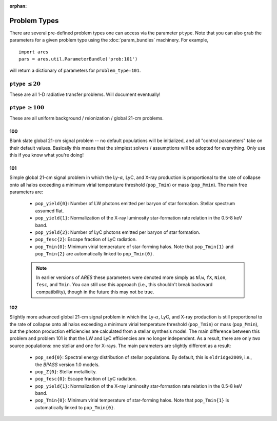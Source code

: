 :orphan:

Problem Types
=============
There are several pre-defined problem types one can access via the parameter
``ptype``. Note that you can also grab the parameters for a given problem type using the :doc:`param_bundles` machinery. For example,

::

    import ares
    pars = ares.util.ParameterBundle('prob:101')
    
will return a dictionary of parameters for ``problem_type=101``.


``ptype`` :math:`\leq 20`
--------------------------
These are all 1-D radiative transfer problems. Will document eventually!

            
``ptype`` :math:`\geq 100`
--------------------------
These are all uniform background / reionization / global 21-cm problems.

100
~~~
Blank slate global 21-cm signal problem -- no default populations will be initialized, and all "control parameters" take on their default values. Basically this means that the simplest solvers / assumptions will be adopted for everything. Only use this if you know what you're doing!

101
~~~
Simple global 21-cm signal problem in which the Ly-:math:`\alpha`, LyC, and X-ray production is proportional to the rate of collapse onto all halos exceeding a minimum virial temperature threshold (``pop_Tmin``) or mass (``pop_Mmin``). The main free parameters are:

    + ``pop_yield{0}``: Number of LW photons emitted per baryon of star formation. Stellar spectrum assumed flat.
    + ``pop_yield{1}``: Normalization of the X-ray luminosity star-formation rate relation in the 0.5-8 keV band.
    + ``pop_yield{2}``: Number of LyC photons emitted per baryon of star formation.
    + ``pop_fesc{2}``: Escape fraction of LyC radiation.
    + ``pop_Tmin{0}``: Minimum virial temperature of star-forming halos. Note that ``pop_Tmin{1}`` and ``pop_Tmin{2}`` are automatically linked to ``pop_Tmin{0}``.

    .. note :: In earlier versions of *ARES* these parameters were denoted more simply as ``Nlw``, ``fX``, ``Nion``, ``fesc``, and ``Tmin``. You can still use this approach (i.e., this shouldn't break backward compatibility), though in the future this may not be true. 
    
102
~~~
Slightly more advanced global 21-cm signal problem in which the Ly-:math:`\alpha`, LyC, and X-ray production is still proportional to the rate of collapse onto all halos exceeding a minimum virial temperature threshold (``pop_Tmin``) or mass (``pop_Mmin``), but the photon production efficiencies are calculated from a stellar synthesis model. The main difference between this problem and problem 101 is that the LW and LyC efficiencies are no longer independent. As a result, there are only *two* source populations: one stellar and one for X-rays. The main parameters are slightly different as a result:

    + ``pop_sed{0}``: Spectral energy distribution of stellar populations. By default, this is ``eldridge2009``, i.e., the *BPASS* version 1.0 models.
    + ``pop_Z{0}``: Stellar metallicity.
    + ``pop_fesc{0}``: Escape fraction of LyC radiation.
    + ``pop_yield{1}``: Normalization of the X-ray luminosity star-formation rate relation in the 0.5-8 keV band.
    + ``pop_Tmin{0}``: Minimum virial temperature of star-forming halos. Note that ``pop_Tmin{1}`` is automatically linked to ``pop_Tmin{0}``.


    




    